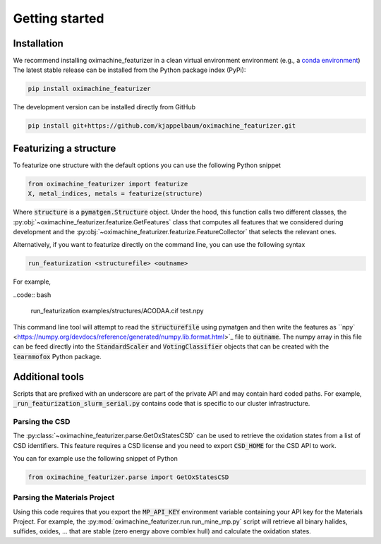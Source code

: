 Getting started
====================

Installation
--------------

We recommend installing oximachine_featurizer in a clean virtual environment environment (e.g., a `conda environment <https://docs.conda.io/projects/conda/en/latest/index.html>`_)
The latest stable release can be installed from the Python package index (PyPi):

.. code:: bash

    pip install oximachine_featurizer

The development version can be installed directly from GitHub

.. code:: bash

    pip install git+https://github.com/kjappelbaum/oximachine_featurizer.git


Featurizing a structure
--------------------------

To featurize one structure with the default options you can use the following Python snippet

.. code:: python

    from oximachine_featurizer import featurize
    X, metal_indices, metals = featurize(structure)

Where :code:`structure` is a :code:`pymatgen.Structure` object.
Under the hood, this function calls two different classes, the :py:obj:`~oximachine_featurizer.featurize.GetFeatures` class that computes all features that we considered during development and the :py:obj:`~oximachine_featurizer.featurize.FeatureCollector` that selects the relevant ones.


Alternatively, if you want to featurize directly on the command line, you can use the following syntax

.. code:: bash

    run_featurization <structurefile> <outname>

For example,

..code:: bash

    run_featurization examples/structures/ACODAA.cif test.npy

This command line tool will attempt to read the :code:`structurefile` using pymatgen and then write the features as ``npy` <https://numpy.org/devdocs/reference/generated/numpy.lib.format.html>`_ file to :code:`outname`. The numpy array in this file can be feed directly into the :code:`StandardScaler` and :code:`VotingClassifier` objects that can be created with the :code:`learnmofox` Python package.

Additional tools
------------------

Scripts that are prefixed with an underscore are part of the private API and may contain hard coded paths. For example, :code:`_run_featurization_slurm_serial.py` contains code that is specific to our cluster infrastructure.


Parsing the CSD
.................

The :py:class:`~oximachine_featurizer.parse.GetOxStatesCSD` can be used to retrieve the oxidation states from a list of CSD identifiers. This feature requires a CSD license and you need to export :code:`CSD_HOME` for the CSD API to work.

You can for example use the following snippet of Python 

.. code-block:: python

    from oximachine_featurizer.parse import GetOxStatesCSD


Parsing the Materials Project
................................

Using this code requires that you export the :code:`MP_API_KEY` environment variable containing your API key for the Materials Project.
For example, the :py:mod:`oximachine_featurizer.run.run_mine_mp.py` script will retrieve all binary halides, sulfides, oxides, ... that are stable (zero energy above comblex hull) and calculate the oxidation states. 